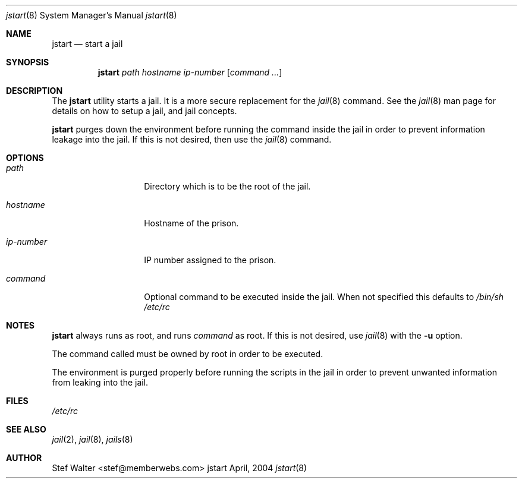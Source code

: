 .\" 
.\" Copyright (c) 2004, Stefan Walter
.\" All rights reserved.
.\"
.\" Redistribution and use in source and binary forms, with or without 
.\" modification, are permitted provided that the following conditions 
.\" are met:
.\" 
.\"     * Redistributions of source code must retain the above 
.\"       copyright notice, this list of conditions and the 
.\"       following disclaimer.
.\"     * Redistributions in binary form must reproduce the 
.\"       above copyright notice, this list of conditions and 
.\"       the following disclaimer in the documentation and/or 
.\"       other materials provided with the distribution.
.\"     * The names of contributors to this software may not be 
.\"       used to endorse or promote products derived from this 
.\"       software without specific prior written permission.
.\" 
.\" THIS SOFTWARE IS PROVIDED BY THE COPYRIGHT HOLDERS AND CONTRIBUTORS 
.\" "AS IS" AND ANY EXPRESS OR IMPLIED WARRANTIES, INCLUDING, BUT NOT 
.\" LIMITED TO, THE IMPLIED WARRANTIES OF MERCHANTABILITY AND FITNESS 
.\" FOR A PARTICULAR PURPOSE ARE DISCLAIMED. IN NO EVENT SHALL THE 
.\" COPYRIGHT OWNER OR CONTRIBUTORS BE LIABLE FOR ANY DIRECT, INDIRECT, 
.\" INCIDENTAL, SPECIAL, EXEMPLARY, OR CONSEQUENTIAL DAMAGES (INCLUDING, 
.\" BUT NOT LIMITED TO, PROCUREMENT OF SUBSTITUTE GOODS OR SERVICES; LOSS 
.\" OF USE, DATA, OR PROFITS; OR BUSINESS INTERRUPTION) HOWEVER CAUSED 
.\" AND ON ANY THEORY OF LIABILITY, WHETHER IN CONTRACT, STRICT LIABILITY, 
.\" OR TORT (INCLUDING NEGLIGENCE OR OTHERWISE) ARISING IN ANY WAY OUT OF 
.\" THE USE OF THIS SOFTWARE, EVEN IF ADVISED OF THE POSSIBILITY OF SUCH 
.\" DAMAGE.
.\" 
.\"
.\" CONTRIBUTORS
.\"  Stef Walter <stef@memberwebs.com>
.\"
.\" Process this file with 
.\" groff -mdoc -Tascii jstart.8
.\"
.Dd April, 2004
.Dt jstart 8
.Os jstart 
.Sh NAME
.Nm jstart
.Nd start a jail
.Sh SYNOPSIS
.Nm
.Ar path
.Ar hostname
.Ar ip-number
.Op Ar command ...
.Sh DESCRIPTION
The 
.Nm 
utility starts a jail. It is a more secure replacement for the
.Xr jail 8
command. See the 
.Xr jail 8 
man page for details on how to setup a jail, and jail concepts. 
.Pp
.Nm
purges down the environment before running the command inside the
jail in order to prevent information leakage into the jail. If this
is not desired, then use the 
.Xr jail 8
command.
.Sh OPTIONS
.Bl -tag -width ".Fl u Ar ip-number"
.It Ar path
Directory which is to be the root of the jail.
.It Ar hostname
Hostname of the prison.
.It Ar ip-number
IP number assigned to the prison.
.It Ar command
Optional command to be executed inside the jail. When not specified
this defaults to
.Pa "/bin/sh /etc/rc"
.El
.Sh NOTES
.Nm 
always runs as root, and runs 
.Em command
as root. If this is not desired, use 
.Xr jail 8 
with the
.Fl u 
option.
.Pp
The command called must be owned by root in order to be executed.
.Pp
The environment is purged properly before running the scripts in the 
jail in order to prevent unwanted information from leaking into the
jail.
.Sh FILES
.Pa /etc/rc
.Sh SEE ALSO
.Xr jail 2 ,
.Xr jail 8 ,
.Xr jails 8 
.Sh AUTHOR
.An Stef Walter Aq stef@memberwebs.com
